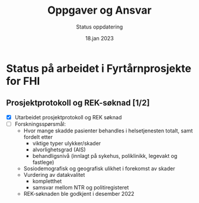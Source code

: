 #+title: Oppgaver og Ansvar
#+subtitle: Status oppdatering
#+date: 18.jan 2023

* Status på arbeidet i Fyrtårnprosjekte for FHI

** Prosjektprotokoll og REK-søknad [1/2]
 - [X] Utarbeidet prosjektprotokoll og REK søknad
 - [ ] Forskningsspørsmål:
   - Hvor mange skadde pasienter behandles i helsetjenesten totalt, samt fordelt etter
     - viktige typer ulykker/skader
     - alvorlighetsgrad (AIS)
     - behandligsnivå (innlagt på sykehus, poliklinikk, legevakt og fastlege)
   - Sosiodemografisk og geografisk ulikhet i forekomst av skader
   - Vurdering av datakvalitet
     - kompletthet
     - samsvar mellom NTR og politiregisteret
   - REK-søknaden ble godkjent i desember 2022
